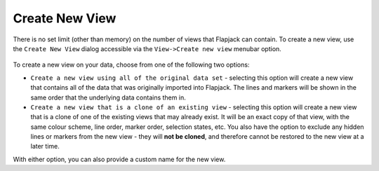 Create New View
===============

There is no set limit (other than memory) on the number of views that Flapjack can contain. To create a new view, use the ``Create New View`` dialog accessible via the ``View->Create new view`` menubar option.

 |NewViewDialog|

To create a new view on your data, choose from one of the following two options:

* ``Create a new view using all of the original data set`` - selecting this option will create a new view that contains all of the data that was originally imported into Flapjack. The lines and markers will be shown in the same order that the underlying data contains them in.
* ``Create a new view that is a clone of an existing view`` - selecting this option will create a new view that is a clone of one of the existing views that may already exist. It will be an exact copy of that view, with the same colour scheme, line order, marker order, selection states, etc. You also have the option to exclude any hidden lines or markers from the new view - they will **not be cloned**, and therefore cannot be restored to the new view at a later time.

With either option, you can also provide a custom name for the new view.


.. |NewViewDialog| image:: images/NewViewDialog.png